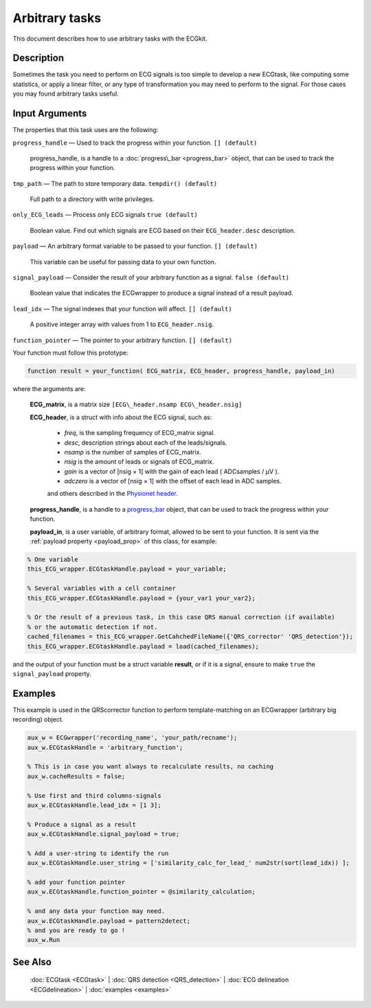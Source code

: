 
Arbitrary tasks
===============

This document describes how to use arbitrary tasks with the ECGkit.


Description
-----------

Sometimes the task you need to perform on ECG signals is too simple to
develop a new ECGtask, like computing some statistics, or apply a linear
filter, or any type of transformation you may need to perform to the
signal. For those cases you may found arbitrary tasks useful.

 

Input Arguments
---------------

The properties that this task uses are the following:

``progress_handle`` — Used to track the progress within your function. ``[] (default)``

	progress\_handle, is a handle to a :doc:`progress\_bar <progress_bar>`
	object, that can be used to track the progress within your function.

``tmp_path`` — The path to store temporary data. ``tempdir() (default)``

	Full path to a directory with write privileges.

``only_ECG_leads`` — Process only ECG signals ``true (default)`` 

	Boolean value. Find out which signals are ECG based on their ``ECG_header.desc`` description.

``payload`` — An arbitrary format variable to be passed to your function. ``[] (default)`` 

	This variable can be useful for passing data to your own function.

``signal_payload`` — Consider the result of your arbitrary function as a signal. ``false (default)`` 

	Boolean value that indicates the ECGwrapper to produce a signal instead of a result payload.

``lead_idx`` — The signal indexes that your function will affect. ``[] (default)`` 

	A positive integer array with values from 1 to ``ECG_header.nsig``.

``function_pointer`` — The pointer to your arbitrary function. ``[] (default)`` 

Your function must follow this prototype:

.. code::

    function result = your_function( ECG_matrix, ECG_header, progress_handle, payload_in)  

							
where the arguments are:

	**ECG\_matrix**, is a matrix size ``[ECG\_header.nsamp ECG\_header.nsig]``

	**ECG\_header**, is a struct with info about the ECG signal, such as:

		- *freq*, is the sampling frequency of ECG\_matrix signal.

		- *desc*, description strings about each of the leads/signals.

		- *nsamp* is the number of samples of ECG\_matrix.

		- *nsig* is the amount of leads or signals of ECG\_matrix.

		- *gain* is a vector of [nsig × 1] with the gain of each lead ( ADCsamples / μV ).

		- *adczero* is a vector of [nsig × 1] with the offset of each lead in ADC samples.
		
		and others described in the `Physionet header <http://www.physionet.org/physiotools/wag/header-5.htm>`__.

	**progress\_handle**, is a handle to a `progress\_bar <progress_bar.htm>`__
	object, that can be used to track the progress within your function.

	**payload\_in**, is a user variable, of arbitrary format, allowed to be sent
	to your function. It is sent via the :ref:`payload property <payload_prop>` 
	of this class, for example:

.. code::
	
	% One variable
	this_ECG_wrapper.ECGtaskHandle.payload = your_variable;
	
	% Several variables with a cell container
	this_ECG_wrapper.ECGtaskHandle.payload = {your_var1 your_var2};
	
	% Or the result of a previous task, in this case QRS manual correction (if available)
	% or the automatic detection if not.
	cached_filenames = this_ECG_wrapper.GetCahchedFileName({'QRS_corrector' 'QRS_detection'});
	this_ECG_wrapper.ECGtaskHandle.payload = load(cached_filenames);


and the output of your function must be a struct variable **result**, or
if it is a signal, ensure to make ``true`` the ``signal_payload`` property.


Examples
--------

This example is used in the QRScorrector function to perform
template-matching on an ECGwrapper (arbitrary big recording) object.

.. code::

	aux_w = ECGwrapper('recording_name', 'your_path/recname');
	aux_w.ECGtaskHandle = 'arbitrary_function';

	% This is in case you want always to recalculate results, no caching
	aux_w.cacheResults = false;

	% Use first and third columns-signals
	aux_w.ECGtaskHandle.lead_idx = [1 3];

	% Produce a signal as a result
	aux_w.ECGtaskHandle.signal_payload = true;

	% Add a user-string to identify the run
	aux_w.ECGtaskHandle.user_string = ['similarity_calc_for_lead_' num2str(sort(lead_idx)) ];

	% add your function pointer
	aux_w.ECGtaskHandle.function_pointer = @similarity_calculation;

	% and any data your function may need.
	aux_w.ECGtaskHandle.payload = pattern2detect;
	% and you are ready to go !
	aux_w.Run
                            

See Also
--------

 :doc:`ECGtask <ECGtask>` \| :doc:`QRS detection <QRS_detection>` \| :doc:`ECG delineation <ECGdelineation>` \| :doc:`examples <examples>`
